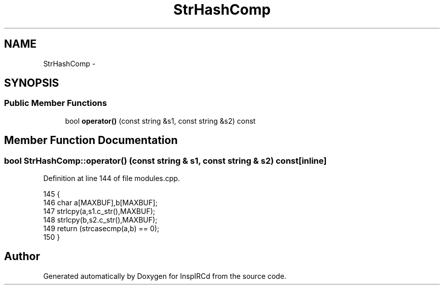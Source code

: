 .TH "StrHashComp" 3 "28 Mar 2005" "InspIRCd" \" -*- nroff -*-
.ad l
.nh
.SH NAME
StrHashComp \- 
.SH SYNOPSIS
.br
.PP
.SS "Public Member Functions"

.in +1c
.ti -1c
.RI "bool \fBoperator()\fP (const string &s1, const string &s2) const"
.br
.in -1c
.SH "Member Function Documentation"
.PP 
.SS "bool StrHashComp::operator() (const string & s1, const string & s2) const\fC [inline]\fP"
.PP
Definition at line 144 of file modules.cpp.
.PP
.nf
145         {
146                 char a[MAXBUF],b[MAXBUF];
147                 strlcpy(a,s1.c_str(),MAXBUF);
148                 strlcpy(b,s2.c_str(),MAXBUF);
149                 return (strcasecmp(a,b) == 0);
150         }
.fi


.SH "Author"
.PP 
Generated automatically by Doxygen for InspIRCd from the source code.
